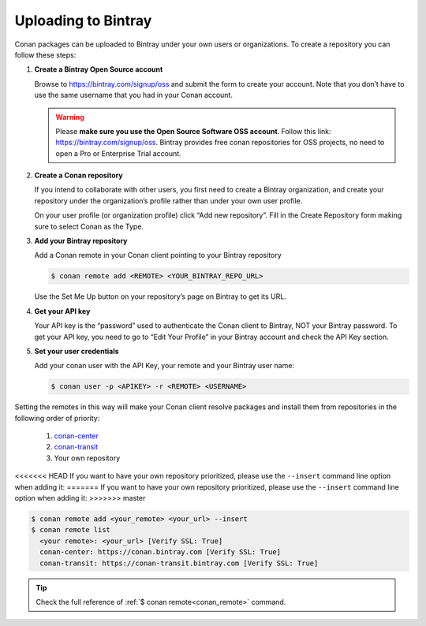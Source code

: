 Uploading to Bintray
====================

Conan packages can be uploaded to Bintray under your own users or organizations. To create a
repository you can follow these steps:

1. **Create a Bintray Open Source account**

   Browse to https://bintray.com/signup/oss and submit the form to create your account. Note that
   you don’t have to use the same username that you had in your Conan account.

   .. warning::

       Please **make sure you use the Open Source Software OSS account**. 
       Follow this link: https://bintray.com/signup/oss.
       Bintray provides free conan repositories for OSS projects, no need to open a Pro or
       Enterprise Trial account.

2. **Create a Conan repository**

   If you intend to collaborate with other users, you first need to create a Bintray organization,
   and create your repository under the organization’s profile rather than under your own user
   profile.

   On your user profile (or organization profile) click “Add new repository”. Fill in the Create
   Repository form making sure to select Conan as the Type.

3. **Add your Bintray repository**

   Add a Conan remote in your Conan client pointing to your Bintray repository

   .. code-block:: bash

       $ conan remote add <REMOTE> <YOUR_BINTRAY_REPO_URL>

   Use the Set Me Up button on your repository’s page on Bintray to get its URL.

4. **Get your API key**

   Your API key is the “password” used to authenticate the Conan client to Bintray, NOT your Bintray
   password. To get your API key, you need to go to “Edit Your Profile” in your Bintray account and
   check the API Key section.

5. **Set your user credentials**

   Add your conan user with the API Key, your remote and your Bintray user name:

   .. code-block:: bash

       $ conan user -p <APIKEY> -r <REMOTE> <USERNAME>

Setting the remotes in this way will make your Conan client resolve packages and install them from
repositories in the following order of priority:

  1. `conan-center`_
  2. `conan-transit`_
  3. Your own repository

<<<<<<< HEAD
If you want to have your own repository prioritized, please use the ``--insert`` command line option when adding it:
=======
If you want to have your own repository prioritized, please use the ``--insert`` command line option
when adding it:
>>>>>>> master

.. code-block:: bash

    $ conan remote add <your_remote> <your_url> --insert
    $ conan remote list
      <your remote>: <your_url> [Verify SSL: True]
      conan-center: https://conan.bintray.com [Verify SSL: True]
      conan-transit: https://conan-transit.bintray.com [Verify SSL: True]

.. tip::

    Check the full reference of :ref:`$ conan remote<conan_remote>` command.


.. _`conan-transit`: https://bintray.com/conan/conan-transit
.. _`conan-center`: https://bintray.com/conan/conan-center
